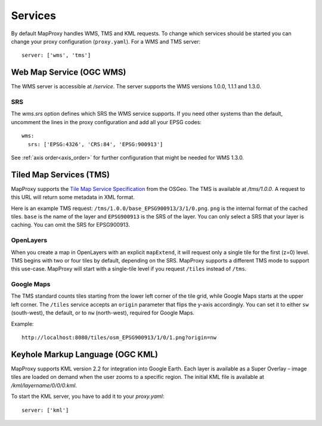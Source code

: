 Services
========

By default MapProxy handles WMS, TMS and KML requests. To change which services should be started you can change your proxy configuration (``proxy.yaml``). For a WMS and TMS server::

 server: ['wms', 'tms']


Web Map Service (OGC WMS)
-------------------------

The WMS server is accessible at `/service`. The server supports the WMS versions 1.0.0, 1.1.1 and 1.3.0.

SRS
"""

The `wms.srs` option defines which SRS the WMS service supports. If you need other systems than the default, uncomment the lines in the proxy configuration and add all your EPSG codes::

 wms:
   srs: ['EPSG:4326', 'CRS:84', 'EPSG:900913']

See :ref:`axis order<axis_order>` for further configuration that might be needed for WMS 1.3.0.

Tiled Map Services (TMS)
------------------------

MapProxy supports the `Tile Map Service Specification`_ from the OSGeo. The TMS is available at `/tms/1.0.0`. A request to this URL will return some metadata in XML format.

Here is an example TMS request: ``/tms/1.0.0/base_EPSG900913/3/1/0.png``. ``png`` is the internal format of the cached tiles. ``base`` is the name of the layer and ``EPSG900913`` is the SRS of the layer. You can only select a SRS that your layer is caching. You can omit the SRS for EPSG900913.


OpenLayers
""""""""""
When you create a map in OpenLayers with an explicit ``mapExtend``, it will request only a single tile for the first (z=0) level.
TMS begins with two or four tiles by default, depending on the SRS. MapProxy supports a different TMS mode to support this use-case. MapProxy will start with a single-tile level if you request ``/tiles`` instead of ``/tms``.


.. _`Tile Map Service Specification`: http://wiki.osgeo.org/wiki/Tile_Map_Service_Specification


Google Maps
"""""""""""

The TMS standard counts tiles starting from the lower left corner of the tile grid, while Google Maps starts at the upper left corner. The ``/tiles`` service accepts an ``origin`` parameter that flips the y-axis accordingly. You can set it to either ``sw`` (south-west), the default, or to ``nw`` (north-west), required for Google Maps.

Example::
  
  http://localhost:8080/tiles/osm_EPSG900913/1/0/1.png?origin=nw

Keyhole Markup Language (OGC KML)
---------------------------------

MapProxy supports KML version 2.2 for integration into Google Earth. Each layer is available as a Super Overlay – image tiles are loaded on demand when the user zooms to a specific region. The initial KML file  is available at `/kml/layername/0/0/0.kml`.

To start the KML server, you have to add it to your `proxy.yaml`::

 server: ['kml']


